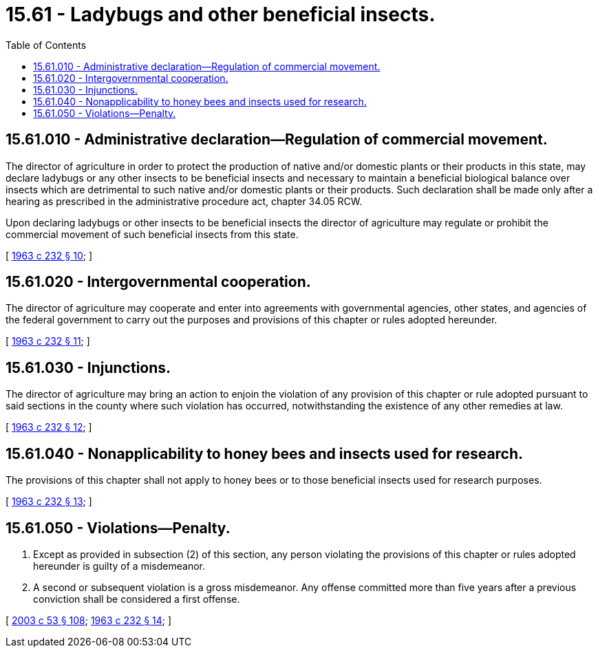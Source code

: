 = 15.61 - Ladybugs and other beneficial insects.
:toc:

== 15.61.010 - Administrative declaration—Regulation of commercial movement.
The director of agriculture in order to protect the production of native and/or domestic plants or their products in this state, may declare ladybugs or any other insects to be beneficial insects and necessary to maintain a beneficial biological balance over insects which are detrimental to such native and/or domestic plants or their products. Such declaration shall be made only after a hearing as prescribed in the administrative procedure act, chapter 34.05 RCW.

Upon declaring ladybugs or other insects to be beneficial insects the director of agriculture may regulate or prohibit the commercial movement of such beneficial insects from this state.

[ http://leg.wa.gov/CodeReviser/documents/sessionlaw/1963c232.pdf?cite=1963%20c%20232%20§%2010[1963 c 232 § 10]; ]

== 15.61.020 - Intergovernmental cooperation.
The director of agriculture may cooperate and enter into agreements with governmental agencies, other states, and agencies of the federal government to carry out the purposes and provisions of this chapter or rules adopted hereunder.

[ http://leg.wa.gov/CodeReviser/documents/sessionlaw/1963c232.pdf?cite=1963%20c%20232%20§%2011[1963 c 232 § 11]; ]

== 15.61.030 - Injunctions.
The director of agriculture may bring an action to enjoin the violation of any provision of this chapter or rule adopted pursuant to said sections in the county where such violation has occurred, notwithstanding the existence of any other remedies at law.

[ http://leg.wa.gov/CodeReviser/documents/sessionlaw/1963c232.pdf?cite=1963%20c%20232%20§%2012[1963 c 232 § 12]; ]

== 15.61.040 - Nonapplicability to honey bees and insects used for research.
The provisions of this chapter shall not apply to honey bees or to those beneficial insects used for research purposes.

[ http://leg.wa.gov/CodeReviser/documents/sessionlaw/1963c232.pdf?cite=1963%20c%20232%20§%2013[1963 c 232 § 13]; ]

== 15.61.050 - Violations—Penalty.
. Except as provided in subsection (2) of this section, any person violating the provisions of this chapter or rules adopted hereunder is guilty of a misdemeanor.

. A second or subsequent violation is a gross misdemeanor. Any offense committed more than five years after a previous conviction shall be considered a first offense.

[ http://lawfilesext.leg.wa.gov/biennium/2003-04/Pdf/Bills/Session%20Laws/Senate/5758.SL.pdf?cite=2003%20c%2053%20§%20108[2003 c 53 § 108]; http://leg.wa.gov/CodeReviser/documents/sessionlaw/1963c232.pdf?cite=1963%20c%20232%20§%2014[1963 c 232 § 14]; ]


